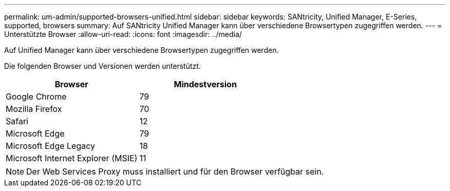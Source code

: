 ---
permalink: um-admin/supported-browsers-unified.html 
sidebar: sidebar 
keywords: SANtricity, Unified Manager, E-Series, supported, browsers 
summary: Auf SANtricity Unified Manager kann über verschiedene Browsertypen zugegriffen werden. 
---
= Unterstützte Browser
:allow-uri-read: 
:icons: font
:imagesdir: ../media/


[role="lead"]
Auf Unified Manager kann über verschiedene Browsertypen zugegriffen werden.

Die folgenden Browser und Versionen werden unterstützt.

[cols="1a,1a"]
|===
| Browser | Mindestversion 


 a| 
Google Chrome
 a| 
79



 a| 
Mozilla Firefox
 a| 
70



 a| 
Safari
 a| 
12



 a| 
Microsoft Edge
 a| 
79



 a| 
Microsoft Edge Legacy
 a| 
18



 a| 
Microsoft Internet Explorer (MSIE)
 a| 
11

|===
[NOTE]
====
Der Web Services Proxy muss installiert und für den Browser verfügbar sein.

====